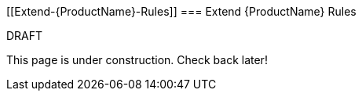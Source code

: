 


 

[[Extend-{ProductName}-Rules]]
=== Extend {ProductName} Rules

.DRAFT

This page is under construction. Check back later!
